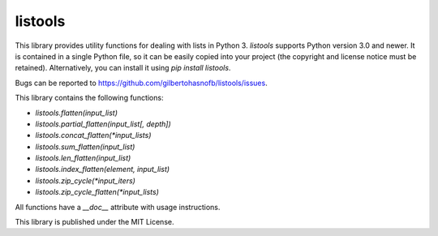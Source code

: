 listools
========

|PyPI| |Python versions| |License|  |Bug report|

This library provides utility functions for dealing with lists in Python 3. `listools` supports Python version 3.0 and newer. It is contained in a single Python file, so it can be easily copied into your project (the copyright and license notice must be retained). Alternatively, you can install it using `pip install listools`.

Bugs can be reported to https://github.com/gilbertohasnofb/listools/issues.

This library contains the following functions:

* `listools.flatten(input_list)`
* `listools.partial_flatten(input_list[, depth])`
* `listools.concat_flatten(*input_lists)`
* `listools.sum_flatten(input_list)`
* `listools.len_flatten(input_list)`
* `listools.index_flatten(element, input_list)`
* `listools.zip_cycle(*input_iters)`
* `listools.zip_cycle_flatten(*input_lists)`

All functions have a `__doc__` attribute with usage instructions.

This library is published under the MIT License.

.. |PyPI| image:: https://img.shields.io/pypi/v/listools.svg
   :target: https://pypi.python.org/pypi/listools
.. |Python versions| image:: https://img.shields.io/pypi/pyversions/listools.svg
.. |License| image:: https://img.shields.io/github/license/gilbertohasnofb/listools.svg
   :target: https://github.com/gilbertohasnofb/listools/blob/master/LICENSE
.. |Bug report| image:: https://img.shields.io/badge/bug-report-red.svg
   :target: https://github.com/gilbertohasnofb/listools/issues
